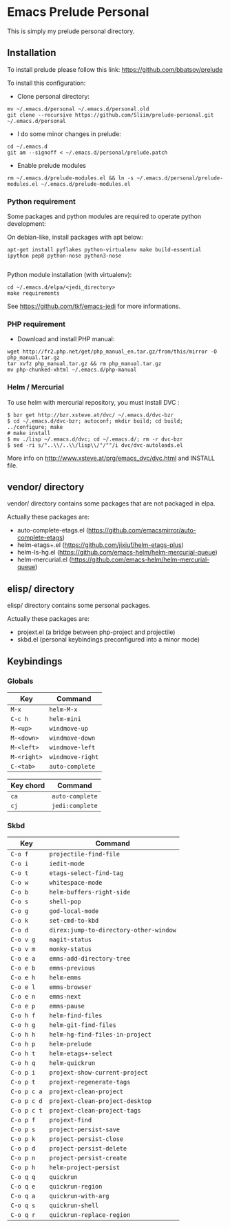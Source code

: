 * Emacs Prelude Personal

This is simply my prelude personal directory.

** Installation

To install prelude please follow this link: https://github.com/bbatsov/prelude

To install this configuration:

- Clone personal directory:
#+BEGIN_SRC shell
mv ~/.emacs.d/personal ~/.emacs.d/personal.old
git clone --recursive https://github.com/Sliim/prelude-personal.git ~/.emacs.d/personal
#+END_SRC

- I do some minor changes in prelude:
#+BEGIN_SRC shell
cd ~/.emacs.d
git am --signoff < ~/.emacs.d/personal/prelude.patch
#+END_SRC

- Enable prelude modules
#+BEGIN_SRC shell
rm ~/.emacs.d/prelude-modules.el && ln -s ~/.emacs.d/personal/prelude-modules.el ~/.emacs.d/prelude-modules.el
#+END_SRC

*** Python requirement

Some packages and python modules are required to operate python development:

On debian-like, install packages with apt below:
#+BEGIN_SRC shell
apt-get install pyflakes python-virtualenv make build-essential ipython pep8 python-nose python3-nose

#+END_SRC

Python module installation (with virtualenv):
#+BEGIN_SRC shell
cd ~/.emacs.d/elpa/<jedi_directory>
make requirements
#+END_SRC

See https://github.com/tkf/emacs-jedi for more informations.

*** PHP requirement

- Download and install PHP manual:
#+BEGIN_SRC shell
wget http://fr2.php.net/get/php_manual_en.tar.gz/from/this/mirror -O php_manual.tar.gz
tar xvfz php_manual.tar.gz && rm php_manual.tar.gz
mv php-chunked-xhtml ~/.emacs.d/php-manual
#+END_SRC

*** Helm / Mercurial
To use helm with mercurial repository, you must install DVC :

#+BEGIN_SRC shell
$ bzr get http://bzr.xsteve.at/dvc/ ~/.emacs.d/dvc-bzr
$ cd ~/.emacs.d/dvc-bzr; autoconf; mkdir build; cd build; ../configure; make
# make install
$ mv ./lisp ~/.emacs.d/dvc; cd ~/.emacs.d/; rm -r dvc-bzr
$ sed -ri s/"..\\/..\\/lisp\\/"/""/i dvc/dvc-autoloads.el
#+END_SRC

More info on http://www.xsteve.at/prg/emacs_dvc/dvc.html and INSTALL file.
** vendor/ directory

vendor/ directory contains some packages that are not packaged in elpa.

Actually these packages are:
  - auto-complete-etags.el (https://github.com/emacsmirror/auto-complete-etags)
  - helm-etags+.el (https://github.com/jixiuf/helm-etags-plus)
  - helm-ls-hg.el (https://github.com/emacs-helm/helm-mercurial-queue)
  - helm-mercurial.el (https://github.com/emacs-helm/helm-mercurial-queue)

** elisp/ directory

elisp/ directory contains some personal packages.

Actually these packages are:
  - projext.el (a bridge between php-project and projectile)
  - skbd.el (personal keybindings preconfigured into a minor mode)

** Keybindings
*** Globals
|-------------+------------------|
| Key         | Command          |
|-------------+------------------|
| ~M-x~       | ~helm-M-x~       |
| ~C-c h~     | ~helm-mini~      |
| ~M-<up>~    | ~windmove-up~    |
| ~M-<down>~  | ~windmove-down~  |
| ~M-<left>~  | ~windmove-left~  |
| ~M-<right>~ | ~windmove-right~ |
| ~C-<tab>~   | ~auto-complete~  |


|-----------+-----------------|
| Key chord | Command         |
|-----------+-----------------|
| ~ca~      | ~auto-complete~ |
| ~cj~      | ~jedi:complete~ |

*** Skbd

|-------------+----------------------------------------|
| Key         | Command                                |
|-------------+----------------------------------------|
| ~C-o f~     | ~projectile-find-file~                 |
| ~C-o i~     | ~iedit-mode~                           |
| ~C-o t~     | ~etags-select-find-tag~                |
| ~C-o w~     | ~whitespace-mode~                      |
| ~C-o b~     | ~helm-buffers-right-side~              |
| ~C-o s~     | ~shell-pop~                            |
| ~C-o g~     | ~god-local-mode~                       |
| ~C-o k~     | ~set-cmd-to-kbd~                       |
| ~C-o d~     | ~direx:jump-to-directory-other-window~ |
| ~C-o v g~   | ~magit-status~                         |
| ~C-o v m~   | ~monky-status~                         |
| ~C-o e a~   | ~emms-add-directory-tree~              |
| ~C-o e b~   | ~emms-previous~                        |
| ~C-o e h~   | ~helm-emms~                            |
| ~C-o e l~   | ~emms-browser~                         |
| ~C-o e n~   | ~emms-next~                            |
| ~C-o e p~   | ~emms-pause~                           |
| ~C-o h f~   | ~helm-find-files~                      |
| ~C-o h g~   | ~helm-git-find-files~                  |
| ~C-o h h~   | ~helm-hg-find-files-in-project~        |
| ~C-o h p~   | ~helm-prelude~                         |
| ~C-o h t~   | ~helm-etags+-select~                   |
| ~C-o h q~   | ~helm-quickrun~                        |
| ~C-o p i~   | ~projext-show-current-project~         |
| ~C-o p t~   | ~projext-regenerate-tags~              |
| ~C-o p c a~ | ~projext-clean-project~                |
| ~C-o p c d~ | ~projext-clean-project-desktop~        |
| ~C-o p c t~ | ~projext-clean-project-tags~           |
| ~C-o p f~   | ~projext-find~                         |
| ~C-o p s~   | ~project-persist-save~                 |
| ~C-o p k~   | ~project-persist-close~                |
| ~C-o p d~   | ~project-persist-delete~               |
| ~C-o p n~   | ~project-persist-create~               |
| ~C-o p h~   | ~helm-project-persist~                 |
| ~C-o q q~   | ~quickrun~                             |
| ~C-o q e~   | ~quickrun-region~                      |
| ~C-o q a~   | ~quickrun-with-arg~                    |
| ~C-o q s~   | ~quickrun-shell~                       |
| ~C-o q r~   | ~quickrun-replace-region~              |
